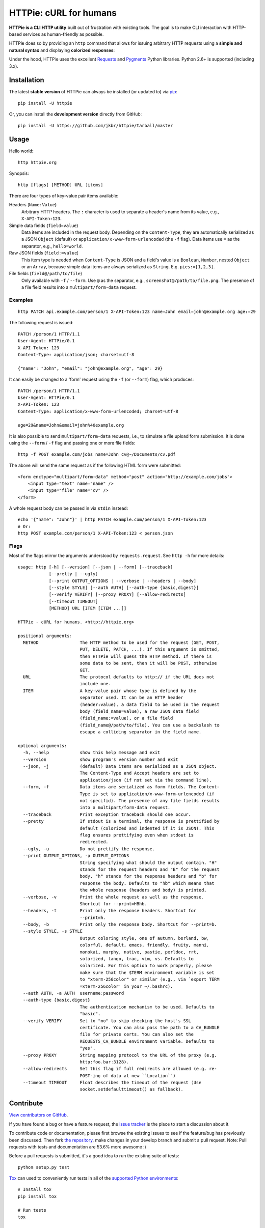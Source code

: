 HTTPie: cURL for humans
=======================

**HTTPie is a CLI HTTP utility** built out of frustration with existing tools. The goal is to make CLI interaction with HTTP-based services as human-friendly as possible.

HTTPie does so by providing an ``http`` command that allows for issuing arbitrary HTTP requests using a **simple and natural syntax** and displaying **colorized responses**:

.. image:: https://github.com/jkbr/httpie/raw/master/httpie.png
    :alt: HTTPie compared to cURL

Under the hood, HTTPie uses the excellent `Requests <http://python-requests.org>`_ and `Pygments <http://pygments.org/>`_ Python libraries. Python 2.6+ is supported (including 3.x).

Installation
------------

The latest **stable version** of HTTPie can always be installed (or updated to) via `pip <http://www.pip-installer.org/en/latest/index.html>`_::

    pip install -U httpie


Or, you can install the **development version** directly from GitHub:

.. image:: https://secure.travis-ci.org/jkbr/httpie.png
    :target: http://travis-ci.org/jkbr/httpie
    :alt: Build Status of the master branch

::

    pip install -U https://github.com/jkbr/httpie/tarball/master


Usage
-----

Hello world::

    http httpie.org

Synopsis::

    http [flags] [METHOD] URL [items]

There are four types of key-value pair items available:

Headers (``Name:Value``)
   Arbitrary HTTP headers. The ``:`` character is used to separate a header's name from its value, e.g., ``X-API-Token:123``.

Simple data fields (``field=value``)
  Data items are included in the request body. Depending on the ``Content-Type``, they are automatically serialized as a JSON ``Object`` (default) or ``application/x-www-form-urlencoded`` (the ``-f`` flag). Data items use ``=`` as the separator, e.g., ``hello=world``.

Raw JSON fields (``field:=value``)
  This item type is needed when ``Content-Type`` is JSON and a field's value is a ``Boolean``, ``Number``,  nested ``Object`` or an ``Array``, because simple data items are always serialized as ``String``. E.g. ``pies:=[1,2,3]``.

File fields (``field@/path/to/file``)
  Only available with ``-f`` / ``--form``. Use ``@`` as the separator, e.g., ``screenshot@/path/to/file.png``. The presence of a file field results into a ``multipart/form-data`` request.


Examples
^^^^^^^^
::

    http PATCH api.example.com/person/1 X-API-Token:123 name=John email=john@example.org age:=29


The following request is issued::

    PATCH /person/1 HTTP/1.1
    User-Agent: HTTPie/0.1
    X-API-Token: 123
    Content-Type: application/json; charset=utf-8

    {"name": "John", "email": "john@example.org", "age": 29}


It can easily be changed to a 'form' request using the ``-f`` (or ``--form``) flag, which produces::

    PATCH /person/1 HTTP/1.1
    User-Agent: HTTPie/0.1
    X-API-Token: 123
    Content-Type: application/x-www-form-urlencoded; charset=utf-8

    age=29&name=John&email=john%40example.org

It is also possible to send ``multipart/form-data`` requests, i.e., to simulate a file upload form submission. It is done using the ``--form`` / ``-f`` flag and passing one or more file fields::

    http -f POST example.com/jobs name=John cv@~/Documents/cv.pdf

The above will send the same request as if the following HTML form were submitted::

    <form enctype="multipart/form-data" method="post" action="http://example.com/jobs">
        <input type="text" name="name" />
        <input type="file" name="cv" />
    </form>

A whole request body can be passed in via ``stdin`` instead::

    echo '{"name": "John"}' | http PATCH example.com/person/1 X-API-Token:123
    # Or:
    http POST example.com/person/1 X-API-Token:123 < person.json


Flags
^^^^^
Most of the flags mirror the arguments understood by ``requests.request``. See ``http -h`` for more details::

    usage: http [-h] [--version] [--json | --form] [--traceback]
                [--pretty | --ugly]
                [--print OUTPUT_OPTIONS | --verbose | --headers | --body]
                [--style STYLE] [--auth AUTH] [--auth-type {basic,digest}]
                [--verify VERIFY] [--proxy PROXY] [--allow-redirects]
                [--timeout TIMEOUT]
                [METHOD] URL [ITEM [ITEM ...]]

    HTTPie - cURL for humans. <http://httpie.org>

    positional arguments:
      METHOD                The HTTP method to be used for the request (GET, POST,
                            PUT, DELETE, PATCH, ...). If this argument is omitted,
                            then HTTPie will guess the HTTP method. If there is
                            some data to be sent, then it will be POST, otherwise
                            GET.
      URL                   The protocol defaults to http:// if the URL does not
                            include one.
      ITEM                  A key-value pair whose type is defined by the
                            separator used. It can be an HTTP header
                            (header:value), a data field to be used in the request
                            body (field_name=value), a raw JSON data field
                            (field_name:=value), or a file field
                            (field_name@/path/to/file). You can use a backslash to
                            escape a colliding separator in the field name.

    optional arguments:
      -h, --help            show this help message and exit
      --version             show program's version number and exit
      --json, -j            (default) Data items are serialized as a JSON object.
                            The Content-Type and Accept headers are set to
                            application/json (if not set via the command line).
      --form, -f            Data items are serialized as form fields. The Content-
                            Type is set to application/x-www-form-urlencoded (if
                            not specifid). The presence of any file fields results
                            into a multipart/form-data request.
      --traceback           Print exception traceback should one occur.
      --pretty              If stdout is a terminal, the response is prettified by
                            default (colorized and indented if it is JSON). This
                            flag ensures prettifying even when stdout is
                            redirected.
      --ugly, -u            Do not prettify the response.
      --print OUTPUT_OPTIONS, -p OUTPUT_OPTIONS
                            String specifying what should the output contain. "H"
                            stands for the request headers and "B" for the request
                            body. "h" stands for the response headers and "b" for
                            response the body. Defaults to "hb" which means that
                            the whole response (headers and body) is printed.
      --verbose, -v         Print the whole request as well as the response.
                            Shortcut for --print=HBhb.
      --headers, -t         Print only the response headers. Shortcut for
                            --print=h.
      --body, -b            Print only the response body. Shortcut for --print=b.
      --style STYLE, -s STYLE
                            Output coloring style, one of autumn, borland, bw,
                            colorful, default, emacs, friendly, fruity, manni,
                            monokai, murphy, native, pastie, perldoc, rrt,
                            solarized, tango, trac, vim, vs. Defaults to
                            solarized. For this option to work properly, please
                            make sure that the $TERM environment variable is set
                            to "xterm-256color" or similar (e.g., via `export TERM
                            =xterm-256color' in your ~/.bashrc).
      --auth AUTH, -a AUTH  username:password
      --auth-type {basic,digest}
                            The authentication mechanism to be used. Defaults to
                            "basic".
      --verify VERIFY       Set to "no" to skip checking the host's SSL
                            certificate. You can also pass the path to a CA_BUNDLE
                            file for private certs. You can also set the
                            REQUESTS_CA_BUNDLE environment variable. Defaults to
                            "yes".
      --proxy PROXY         String mapping protocol to the URL of the proxy (e.g.
                            http:foo.bar:3128).
      --allow-redirects     Set this flag if full redirects are allowed (e.g. re-
                            POST-ing of data at new ``Location``)
      --timeout TIMEOUT     Float describes the timeout of the request (Use
                            socket.setdefaulttimeout() as fallback).


Contribute
-----------

`View contributors on GitHub <https://github.com/jkbr/httpie/contributors>`_.

If you have found a bug or have a feature request, the `issue tracker <https://github.com/jkbr/httpie/issues?state=open>`_ is the place to start a discussion about it.

To contribute code or documentation, please first browse the existing issues to see if the feature/bug has previously been discussed. Then fork `the repository <https://github.com/jkbr/httpie>`_, make changes in your develop branch and submit a pull request. Note: Pull requests with tests and documentation are 53.6%  more awesome :)

Before a pull requests is submitted, it's a good idea to run the existing suite of tests::

    python setup.py test

`Tox <http://tox.testrun.org/>`_ can used to conveniently run tests in all of the `supported Python environments <https://github.com/jkbr/httpie/blob/master/tox.ini>`_::

    # Install tox
    pip install tox

    # Run tests
    tox

Changelog
---------

* `0.2.3dev <https://github.com/jkbr/httpie/compare/0.2.2...master>`_
* `0.2.2 <https://github.com/jkbr/httpie/compare/0.2.1...0.2.2>`_ (2012-06-24)
    * The ``METHOD`` positional argument can now be omitted (defaults to ``GET``, or to ``POST`` with data).
    * Fixed --verbose --form.
    * Added support for `Tox <http://tox.testrun.org/>`_.
* `0.2.1 <https://github.com/jkbr/httpie/compare/0.2.0...0.2.1>`_ (2012-06-13)
    * Added compatibility with ``requests-0.12.1``.
    * Dropped custom JSON and HTTP lexers in favor of the ones newly included in ``pygments-1.5``.
* `0.2.0 <https://github.com/jkbr/httpie/compare/0.1.6...0.2.0>`_ (2012-04-25)
    * Added Python 3 support.
    * Added the ability to print the HTTP request as well as the response (see ``--print`` and ``--verbose``).
    * Added support for Digest authentication.
    * Added file upload support (``http -f POST file_field_name@/path/to/file``).
    * Improved syntax highlighting for JSON.
    * Added support for field name escaping.
    * Many bug fixes.
* `0.1.6 <https://github.com/jkbr/httpie/compare/0.1.4...0.1.6>`_ (2012-03-04)
